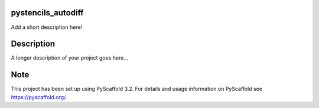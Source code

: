 .. image:: https://readthedocs.org/projects/pystencils-autodiff/badge/?version=latest
    :target: https://pystencils-autodiff.readthedocs.io/en/latest/?badge=latest
    :alt: Documentation Status===================

pystencils_autodiff
===================


Add a short description here!


Description
===========

A longer description of your project goes here...


Note
====

This project has been set up using PyScaffold 3.2. For details and usage
information on PyScaffold see https://pyscaffold.org/.
